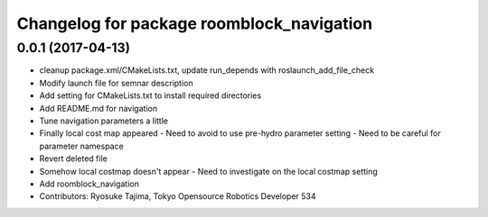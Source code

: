 ^^^^^^^^^^^^^^^^^^^^^^^^^^^^^^^^^^^^^^^^^^
Changelog for package roomblock_navigation
^^^^^^^^^^^^^^^^^^^^^^^^^^^^^^^^^^^^^^^^^^

0.0.1 (2017-04-13)
------------------
* cleanup package.xml/CMakeLists.txt, update run_depends with roslaunch_add_file_check
* Modify launch file for semnar description
* Add setting for CMakeLists.txt to install required directories
* Add README.md for navigation
* Tune navigation parameters a little
* Finally local cost map appeared
  - Need to avoid to use pre-hydro parameter setting
  - Need to be careful for parameter namespace
* Revert deleted file
* Somehow local costmap doesn't appear
  - Need to investigate on the local costmap setting
* Add roomblock_navigation
* Contributors: Ryosuke Tajima, Tokyo Opensource Robotics Developer 534
